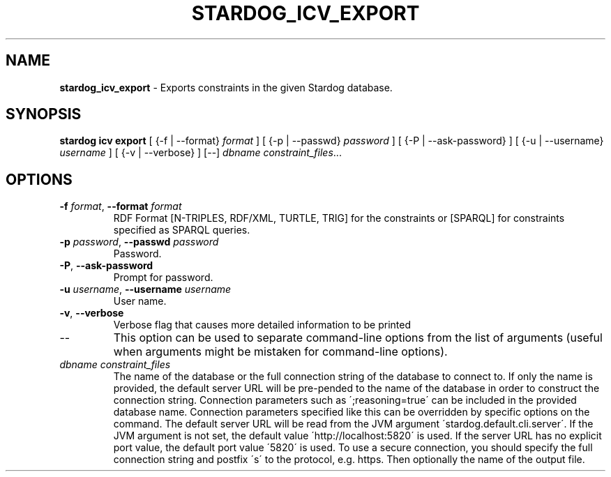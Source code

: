.\" generated with Ronn/v0.7.3
.\" http://github.com/rtomayko/ronn/tree/0.7.3
.
.TH "STARDOG_ICV_EXPORT" "1" "January 2018" "Stardog Union" "stardog"
.
.SH "NAME"
\fBstardog_icv_export\fR \- Exports constraints in the given Stardog database\.
.
.SH "SYNOPSIS"
\fBstardog\fR \fBicv\fR \fBexport\fR [ {\-f | \-\-format} \fIformat\fR ] [ {\-p | \-\-passwd} \fIpassword\fR ] [ {\-P | \-\-ask\-password} ] [ {\-u | \-\-username} \fIusername\fR ] [ {\-v | \-\-verbose} ] [\-\-] \fIdbname\fR \fIconstraint_files\fR\.\.\.
.
.SH "OPTIONS"
.
.TP
\fB\-f\fR \fIformat\fR, \fB\-\-format\fR \fIformat\fR
RDF Format [N\-TRIPLES, RDF/XML, TURTLE, TRIG] for the constraints or [SPARQL] for constraints specified as SPARQL queries\.
.
.TP
\fB\-p\fR \fIpassword\fR, \fB\-\-passwd\fR \fIpassword\fR
Password\.
.
.TP
\fB\-P\fR, \fB\-\-ask\-password\fR
Prompt for password\.
.
.TP
\fB\-u\fR \fIusername\fR, \fB\-\-username\fR \fIusername\fR
User name\.
.
.TP
\fB\-v\fR, \fB\-\-verbose\fR
Verbose flag that causes more detailed information to be printed
.
.TP
\-\-
This option can be used to separate command\-line options from the list of arguments (useful when arguments might be mistaken for command\-line options)\.
.
.TP
\fIdbname\fR \fIconstraint_files\fR
The name of the database or the full connection string of the database to connect to\. If only the name is provided, the default server URL will be pre\-pended to the name of the database in order to construct the connection string\. Connection parameters such as \';reasoning=true\' can be included in the provided database name\. Connection parameters specified like this can be overridden by specific options on the command\. The default server URL will be read from the JVM argument \'stardog\.default\.cli\.server\'\. If the JVM argument is not set, the default value \'http://localhost:5820\' is used\. If the server URL has no explicit port value, the default port value \'5820\' is used\. To use a secure connection, you should specify the full connection string and postfix \'s\' to the protocol, e\.g\. https\. Then optionally the name of the output file\.

